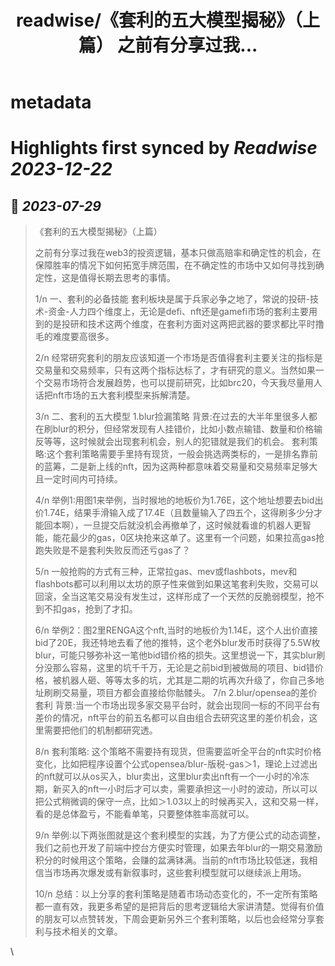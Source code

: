 :PROPERTIES:
:title: readwise/《套利的五大模型揭秘》（上篇） 之前有分享过我...
:END:


* metadata
:PROPERTIES:
:author: [[MetaHunter168 on Twitter]]
:full-title: "《套利的五大模型揭秘》（上篇） 之前有分享过我..."
:category: [[tweets]]
:url: https://twitter.com/MetaHunter168/status/1685016863070380044
:image-url: https://pbs.twimg.com/profile_images/1452926589495173127/_BdMNLsz.jpg
:END:

* Highlights first synced by [[Readwise]] [[2023-12-22]]
** 📌 [[2023-07-29]]
#+BEGIN_QUOTE
《套利的五大模型揭秘》（上篇）

之前有分享过我在web3的投资逻辑，基本只做高赔率和确定性的机会，在保障胜率的情况下如何拓宽手牌范围，在不确定性的市场中又如何寻找到确定性，这是值得长期去思考的事情。

1/n
一、套利的必备技能
套利板块是属于兵家必争之地了，常说的投研-技术-资金-人力四个维度上，无论是defi、nft还是gamefi市场的套利主要用到的是投研和技术这两个维度，在套利方面对这两把武器的要求都比平时撸毛的难度要高很多。

2/n
经常研究套利的朋友应该知道一个市场是否值得套利主要关注的指标是交易量和交易频率，只有这两个指标达标了，才有研究的意义。当然如果一个交易市场符合发展趋势，也可以提前研究，比如brc20，今天我尽量用人话把nft市场的五大套利模型来拆解清楚。

3/n
二、套利的五大模型
1.blur捡漏策略
背景:在过去的大半年里很多人都在刷blur的积分，但经常发现有人挂错价，比如小数点输错、数量和价格输反等等，这时候就会出现套利机会，别人的犯错就是我们的机会。
套利策略:这个套利策略需要手里持有现货，一般会挑选两类标的，一是排名靠前的蓝筹，二是新上线的nft，因为这两种都意味着交易量和交易频率足够大且一定时间内可持续。

4/n
举例1:用图1来举例，当时猴地的地板价为1.76E，这个地址想要去bid出价1.74E，结果手滑输入成了17.4E（且数量输入了四五个，这得刷多少分才能回本啊），一旦提交后就没机会再撤单了，这时候就看谁的机器人更智能，能花最少的gas，0区块抢来这单了。这里有一个问题，如果拉高gas抢跑失败是不是套利失败反而还亏gas了？

5/n
一般抢购的方式有三种，正常拉gas、mev或flashbots，mev和flashbots都可以利用以太坊的原子性来做到如果这笔套利失败，交易可以回滚，全当这笔交易没有发生过，这样形成了一个天然的反脆弱模型，抢不到不扣gas，抢到了才扣。

6/n
举例2：图2里RENGA这个nft,当时的地板价为1.14E，这个人出价直接bid了20E，我还特地去看了他的推特，这个老外blur发币时获得了5.5W枚blur，可能只够弥补这一笔他bid错价格的损失。这里想说一下，其实blur刷分没那么容易，这里的坑千千万，无论是之前bid到被做局的项目、bid错价格，被机器人砸、等等太多的坑，尤其是二期的坑再次升级了，你自己多地址刷刷交易量，项目方都会直接给你骷髅头。
7/n
2.blur/opensea的差价套利
背景:当一个市场出现多家交易平台时，就会出现同一标的不同平台有差价的情况，nft平台的前五名都可以自由组合去研究这里的差价机会，这里需要把他们的机制都研究透。

8/n
套利策略:
这个策略不需要持有现货，但需要监听全平台的nft实时价格变化，比如把程序设置个公式opensea/blur-版税-gas＞1，理论上过滤出的nft就可以从os买入，blur卖出，这里blur卖出nft有一个一小时的冷冻期，新买入的nft一小时后才可以卖，需要承担这一小时的波动，所以可以把公式稍微调的保守一点，比如＞1.03以上的时候再买入，这和交易一样，看的是总体盈亏，不能看单笔，只要整体胜率高就可以。

9/n
举例:以下两张图就是这个套利模型的实践，为了方便公式的动态调整，我们之前也开发了前端中控台方便实时管理，如果去年blur的一期交易激励积分的时候用这个策略，会赚的盆满钵满。当前的nft市场比较低迷，我相信当市场再次爆发或有新叙事时，这些套利模型就可以继续派上用场。

10/n
总结：以上分享的套利策略是随着市场动态变化的，不一定所有策略都一直有效，我更多希望的是把背后的思考逻辑给大家讲清楚。觉得有价值的朋友可以点赞转发，下周会更新另外三个套利策略，以后也会经常分享套利与技术相关的文章。 
#+END_QUOTE\